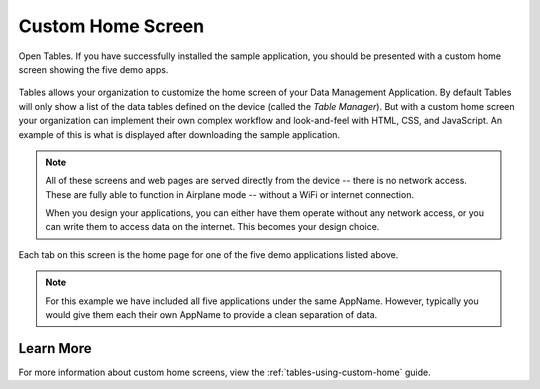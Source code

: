 Custom Home Screen
====================

.. _tables-sample-app-custom-home-screen:

Open Tables. If you have successfully installed the sample application, you should be presented with a custom home screen showing the five demo apps.

  .. image:: /img/tables-sample-app/tables-sample-home.*
    :alt: Tables Sample Application Home
    :class: device-screen-vertical

Tables allows your organization to customize the home screen of your Data Management Application. By default Tables will only show a list of the data tables defined on the device (called the *Table Manager*). But with a custom home screen your organization can implement their own complex workflow and look-and-feel with HTML, CSS, and JavaScript. An example of this is what is displayed after downloading the sample application.

.. note::

  All of these screens and web pages are served directly from the device -- there is no network access. These are fully able to function in Airplane mode -- without a WiFi or internet connection.

  When you design your applications, you can either have them operate without any network access, or you can write them to access data on the internet. This becomes your design choice.


Each tab on this screen is the home page for one of the five demo applications listed above.

.. note::

  For this example we have included all five applications under the same AppName. However, typically you would give them each their own AppName to provide a clean separation of data.

.. _tables-sample-app-custom-home-learn-more:

Learn More
-----------------

For more information about custom home screens, view the :ref:`tables-using-custom-home` guide.


